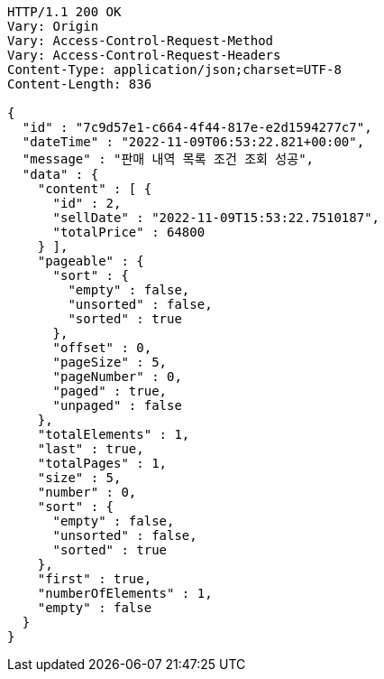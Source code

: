 [source,http,options="nowrap"]
----
HTTP/1.1 200 OK
Vary: Origin
Vary: Access-Control-Request-Method
Vary: Access-Control-Request-Headers
Content-Type: application/json;charset=UTF-8
Content-Length: 836

{
  "id" : "7c9d57e1-c664-4f44-817e-e2d1594277c7",
  "dateTime" : "2022-11-09T06:53:22.821+00:00",
  "message" : "판매 내역 목록 조건 조회 성공",
  "data" : {
    "content" : [ {
      "id" : 2,
      "sellDate" : "2022-11-09T15:53:22.7510187",
      "totalPrice" : 64800
    } ],
    "pageable" : {
      "sort" : {
        "empty" : false,
        "unsorted" : false,
        "sorted" : true
      },
      "offset" : 0,
      "pageSize" : 5,
      "pageNumber" : 0,
      "paged" : true,
      "unpaged" : false
    },
    "totalElements" : 1,
    "last" : true,
    "totalPages" : 1,
    "size" : 5,
    "number" : 0,
    "sort" : {
      "empty" : false,
      "unsorted" : false,
      "sorted" : true
    },
    "first" : true,
    "numberOfElements" : 1,
    "empty" : false
  }
}
----